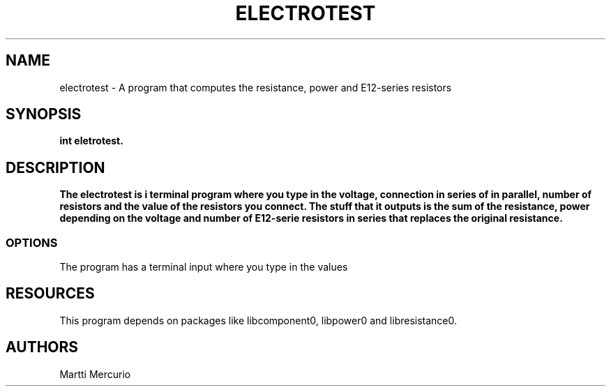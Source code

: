 .TH ELECTROTEST 
.SH NAME
electrotest \- A program that computes the resistance, power and E12-series resistors 
.SH SYNOPSIS
\fBint eletrotest.
.SH DESCRIPTION
.PP
\fBThe electrotest is i terminal program where you type in the voltage, connection in series of in parallel,
number of resistors and the value of the resistors you connect. The stuff that it outputs is the sum of the 
resistance, power depending on the voltage and number of E12-serie resistors in series that
replaces the original resistance.
.SS OPTIONS
.PP
The program has a terminal input where you type in the values
.SH RESOURCES
.PP
This program depends on packages like libcomponent0, libpower0 and libresistance0. 
.SH AUTHORS
Martti Mercurio
